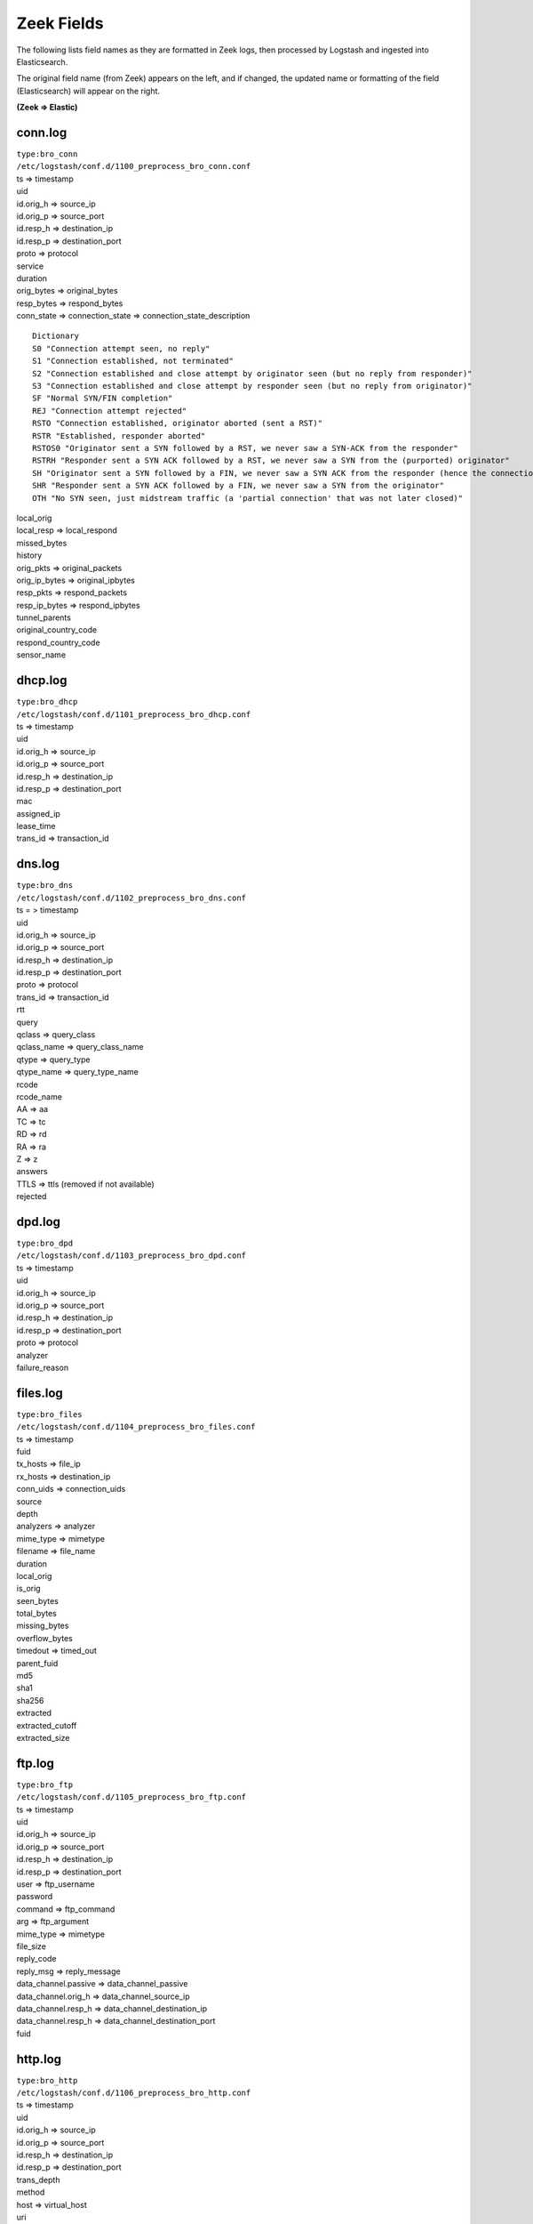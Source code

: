 Zeek Fields
===========

The following lists field names as they are formatted in Zeek logs, then
processed by Logstash and ingested into Elasticsearch.

The original field name (from Zeek) appears on the left, and if changed,
the updated name or formatting of the field (Elasticsearch) will appear
on the right.

**(Zeek => Elastic)**

conn.log
-------------

| ``type:bro_conn``
| ``/etc/logstash/conf.d/1100_preprocess_bro_conn.conf``

| ts => timestamp
| uid
| id.orig\_h => source\_ip
| id.orig\_p => source\_port
| id.resp\_h => destination\_ip
| id.resp\_p => destination\_port
| proto => protocol
| service
| duration
| orig\_bytes => original\_bytes
| resp\_bytes => respond\_bytes
| conn\_state => connection\_state => connection\_state\_description

::

    Dictionary
    S0 "Connection attempt seen, no reply"   
    S1 "Connection established, not terminated"   
    S2 "Connection established and close attempt by originator seen (but no reply from responder)"   
    S3 "Connection established and close attempt by responder seen (but no reply from originator)"   
    SF "Normal SYN/FIN completion"   
    REJ "Connection attempt rejected"   
    RSTO "Connection established, originator aborted (sent a RST)"   
    RSTR "Established, responder aborted"  
    RSTOS0 "Originator sent a SYN followed by a RST, we never saw a SYN-ACK from the responder"
    RSTRH "Responder sent a SYN ACK followed by a RST, we never saw a SYN from the (purported) originator"
    SH "Originator sent a SYN followed by a FIN, we never saw a SYN ACK from the responder (hence the connection was 'half' open)"
    SHR "Responder sent a SYN ACK followed by a FIN, we never saw a SYN from the originator"
    OTH "No SYN seen, just midstream traffic (a 'partial connection' that was not later closed)"


| local\_orig
| local\_resp => local\_respond
| missed\_bytes
| history
| orig\_pkts => original\_packets
| orig\_ip\_bytes => original\_ipbytes
| resp\_pkts => respond\_packets
| resp\_ip\_bytes => respond\_ipbytes
| tunnel\_parents
| original\_country\_code
| respond\_country\_code
| sensor\_name

dhcp.log
-------------

| ``type:bro_dhcp``
| ``/etc/logstash/conf.d/1101_preprocess_bro_dhcp.conf``

| ts => timestamp
| uid
| id.orig\_h => source\_ip
| id.orig\_p => source\_port
| id.resp\_h => destination\_ip
| id.resp\_p => destination\_port
| mac
| assigned\_ip
| lease\_time
| trans\_id => transaction\_id

dns.log
------------

| ``type:bro_dns``
| ``/etc/logstash/conf.d/1102_preprocess_bro_dns.conf``

| ts = > timestamp
| uid
| id.orig\_h => source\_ip
| id.orig\_p => source\_port
| id.resp\_h => destination\_ip
| id.resp\_p => destination\_port
| proto => protocol
| trans\_id => transaction\_id
| rtt
| query
| qclass => query\_class
| qclass\_name => query\_class\_name
| qtype => query\_type
| qtype\_name => query\_type\_name
| rcode
| rcode\_name
| AA => aa
| TC => tc
| RD => rd
| RA => ra
| Z => z
| answers
| TTLS => ttls (removed if not available)
| rejected

dpd.log
------------

| ``type:bro_dpd``
| ``/etc/logstash/conf.d/1103_preprocess_bro_dpd.conf``

| ts => timestamp
| uid
| id.orig\_h => source\_ip
| id.orig\_p => source\_port
| id.resp\_h => destination\_ip
| id.resp\_p => destination\_port
| proto => protocol
| analyzer
| failure\_reason

files.log
--------------

| ``type:bro_files``
| ``/etc/logstash/conf.d/1104_preprocess_bro_files.conf``

| ts => timestamp
| fuid
| tx\_hosts => file\_ip
| rx\_hosts => destination\_ip
| conn\_uids => connection\_uids
| source
| depth
| analyzers => analyzer
| mime\_type => mimetype
| filename => file\_name
| duration
| local\_orig
| is\_orig
| seen\_bytes
| total\_bytes
| missing\_bytes
| overflow\_bytes
| timedout => timed\_out
| parent\_fuid
| md5
| sha1
| sha256
| extracted
| extracted\_cutoff
| extracted\_size

ftp.log
------------

| ``type:bro_ftp``
| ``/etc/logstash/conf.d/1105_preprocess_bro_ftp.conf``

| ts => timestamp
| uid
| id.orig\_h => source\_ip
| id.orig\_p => source\_port
| id.resp\_h => destination\_ip
| id.resp\_p => destination\_port
| user => ftp\_username
| password
| command => ftp\_command
| arg => ftp\_argument
| mime\_type => mimetype
| file\_size
| reply\_code
| reply\_msg => reply\_message
| data\_channel.passive => data\_channel\_passive
| data\_channel.orig\_h => data\_channel\_source\_ip
| data\_channel.resp\_h => data\_channel\_destination\_ip
| data\_channel.resp\_h => data\_channel\_destination\_port
| fuid

http.log
-------------

| ``type:bro_http``
| ``/etc/logstash/conf.d/1106_preprocess_bro_http.conf``

| ts => timestamp
| uid
| id.orig\_h => source\_ip
| id.orig\_p => source\_port
| id.resp\_h => destination\_ip
| id.resp\_p => destination\_port
| trans\_depth
| method
| host => virtual\_host
| uri
| referrer
| version
| user\_agent => useragent
| request\_body\_len => request\_body\_length
| response\_body\_len => response\_body\_length
| status\_code
| status\_message
| info\_code
| info\_msg => info\_message
| tags (removed)
| username => user
| password
| proxied
| orig\_fuids
| orig\_filenames
| orig\_mime\_types
| resp\_fuids
| resp\_filenames
| resp\_mime\_types

intel.log
--------------

| ``type:bro_intel``
| ``/etc/logstash/conf.d/1124_preprocess_bro_intel.conf``

| ts => timestamp
| uid
| id.orig\_h => source\_ip
| id.orig\_p => source\_port
| id.resp\_h => destination\_ip
| id.resp\_p => destination\_port
| seen.indicator => indicator
| seen.indicator\_type => indicator\_type
| seen.where => seen\_where
| seen.node => seen\_node
| matched
| sources
| fuid
| file\_mime\_type => mimetype
| file\_desc => file\_description

irc.log
------------

| ``type:bro_irc``
| ``/etc/logstash/conf.d/1107_preprocess_bro_irc.conf``

| ts => timestamp
| uid
| id.orig\_h => source\_ip
| id.orig\_p => source\_port
| id.resp\_h => destination\_ip
| id.resp\_p => destination\_port
| nick
| user => irc\_username
| command => irc\_command
| value
| addl => additional\_info
| dcc\_file\_name
| dcc\_file\_size
| dcc\_mime\_type
| fuid

kerberos.log
-----------------

| ``type:bro_kerberos``
| ``/etc/logstash/conf.d/1108_preprocess_bro_kerberos.conf``

| timestamp
| uid
| id.orig\_h => source\_ip
| id.orig\_p => source\_port
| id.resp\_h => destination\_ip
| id.resp\_p => destination\_port
| request\_type
| client
| service
| success => kerberos\_success
| error\_msg => error\_message
| from => email\_from
| till => valid\_till
| cipher
| forwardable
| renewable
| client\_cert => client\_certificate\_subject
| client\_cert\_fuid => client\_certificate\_uid
| server\_cert\_subject => server\_certificate\_subject
| server\_cert\_fuid => server\_certificate\_fuid

modbus.log
---------------

| ``type:bro_modbus``
| ``/etc/logstash/conf.d/1125_preprocess_bro_modbus.conf``

| ts => timestamp
| uid
| id.orig\_h => source\_ip
| id.orig\_p => source\_port
| id.resp\_h => destination\_ip
| id.resp\_p => destination\_port
| func => function
| exception

mysql.log
--------------

| ``type:bro_mysql``
| ``/etc/logstash/conf.d/1121_preprocess_bro_mysql.conf``

| ts => timestamp
| uid
| id.orig\_h => source\_ip
| id.orig\_p => source\_port
| id.resp\_h => destination\_ip
| id.resp\_p => destination\_port
| cmd => mysql\_command
| arg => mysql\_argument
| success => mysql\_success
| rows
| response

notice.log
---------------

| ``type:bro_notice``
| ``/etc/logstash/conf.d/1109_preprocess_bro_notice.conf``

| ts => timestamp
| uid
| id.orig\_h => source\_ip
| id.orig\_p => source\_port
| id.resp\_h => destination\_ip
| id.resp\_p => destination\_port
| fuid
| mime => file\_mime\_type
| desc => file\_description
| proto => protocol
| note => note
| msg => msg
| sub => sub\_msg
| src => source\_ip
| dst => destination\_ip
| p
| n
| peer\_descr => peer\_description
| actions => action
| suppress\_for
| dropped
| destination\_country\_code
| destination\_region
| destination\_city
| destination\_latitude
| destination\_longitude

pe.log
-----------

| ``type:bro_pe``
| ``/etc/logstash/conf.d/1128_preprocess_bro_pe.conf``

| ts => timestamp
| fuid
| machine
| compile\_ts
| os
| subsystem
| is\_exe
| is\_64bit
| uses\_aslr
| uses\_dep
| uses\_code\_integrity
| uses\_seh
| has\_import\_table
| has\_export\_table
| has\_cert\_table
| has\_debug\_data
| section\_names

radius.log
---------------

| ``type:bro_radius``
| ``/etc/logstash/conf.d/1127_preprocess_bro_radius.conf``

| ts => timestamp
| uid
| id.orig\_h => source\_ip
| id.orig\_p => source\_port
| id.resp\_h => destination\_ip
| id.resp\_p => destination\_port
| username => radius\_username
| mac
| remote\_ip
| connect\_info
| result
| logged

rdp.log
------------

| ``type:bro_rdp``
| ``/etc/logstash/conf.d/1110_preprocess_bro_rdp.conf``

| ts => timestamp
| uid
| id.orig\_h => source\_ip
| id.orig\_p => source\_port
| id.resp\_h => destination\_ip
| id.resp\_p => destination\_port
| cookie
| result
| security\_protocol
| keyboard\_layout
| client\_build
| client\_name
| client\_dig\_product\_id => client\_digital\_product\_id
| desktop\_width
| desktop\_height
| requested\_color\_depth
| cert\_type => certificate\_type
| cert\_count => certificate\_count
| cert\_permanent => certificate\_permanent
| encryption\_level
| encryption\_method

rfb.log
------------

| ``type:bro_rfb``
| ``/etc/logstash/conf.d/1129_preprocess_bro_rfb.conf``

| ts => timestamp
| uid
| id.orig\_h => source\_ip
| id.orig\_p => source\_port
| id.resp\_h => destination\_ip
| id.resp\_p => destination\_port
| client\_major\_version
| client\_minor\_version
| server\_major\_version
| server\_minor\_version
| authentication\_method
| auth
| share\_flag
| desktop\_name
| width
| height

signatures.log
-------------------

| ``type:bro_ssl``
| ``/etc/logstash/conf.d/1111_preprocess_bro_signatures.conf``

| ts => timestamp
| uid
| id.orig\_h => source\_ip
| id.orig\_p => source\_port
| id.resp\_h => destination\_ip
| id.resp\_p => destination\_port
| note
| sig\_id => signature\_id
| event\_msg => event\_message
| sub\_msg => sub\_message
| sig\_count => signature\_count
| host\_count

sip.log
------------

| ``type:bro_sip``
| ``/etc/logstash/conf.d/1126_preprocess_bro_sip.conf``

| ts => timestamp
| uid
| id.orig\_h => source\_ip
| id.orig\_p => source\_port
| id.resp\_h => destination\_ip
| id.resp\_p => destination\_port
| trans\_depth
| method
| uri
| date
| request\_from
| request\_to
| response\_from
| response\_to
| reply\_to
| call\_id
| seq
| subject
| request\_path
| response\_path
| user\_agent
| status\_code
| status\_msg
| warning
| request\_body\_len => request\_body\_length
| response\_body\_len => response\_body\_length
| content\_type

smtp.log
-------------

| ``type:bro_smtp``
| ``/etc/logstash/conf.d/1112_preprocess_bro_smtp.conf``

| ts => timestamp
| uid
| id.orig\_h => source\_ip
| id.orig\_p => source\_port
| id.resp\_h => destination\_ip
| id.resp\_p => destination\_port
| trans\_depth
| helo
| mailfrom => mail\_from
| rcptto => recipient\_to
| date => mail\_date
| from
| to
| cc
| reply\_to
| msg\_id => message\_id
| in\_reply\_to
| subject
| x\_originating\_ip
| first\_received
| second\_received
| last\_reply
| path
| useragent => user\_agent
| tls
| fuids
| is\_webmail

snmp.log
-------------

| ``type:bro_snmp``
| ``/etc/logstash/conf.d/1113_preprocess_bro_snmp.conf``

| ts => timestamp
| uid
| id.orig\_h => source\_ip
| id.orig\_p => source\_port
| id.resp\_h => destination\_ip
| id.resp\_p => destination\_port
| duration
| version
| community
| get\_requests
| get\_bulk\_requests
| get\_responses
| set\_requests => set\_responses
| display\_string
| up\_since

socks.log
--------------

| ``type:bro_socks``
| ``/etc/logstash/conf.d/1122_preprocess_bro_socks.conf``

| timestamp
| uid
| id.orig\_h => source\_ip
| id.orig\_p => source\_port
| id.resp\_h => destination\_ip
| id.resp\_p => destination\_port
| version
| user
| password
| status => server\_status
| request

-  => request\_host
-  => request\_name

request\_p => request\_port

bound

-  => bound\_host
-  => bound\_name

bound\_p => bound\_port

software.log
-----------------

| ``type:bro_software``
| ``/etc/logstash/conf.d/1114_preprocess_bro_software.conf``

| ts => timestamp
| host => source\_ip
| host\_p => source\_port
| software\_type
| name
| major => version\_major
| minor => version\_minor
| minor2 => version\_minor2
| minor3 => version\_minor3
| addl => version\_additional\_info
| unparsed\_version

ssh.log
------------

| ``type:bro_ssh``
| ``/etc/logstash/conf.d/1115_preprocess_bro_ssh.conf``

| ts => timestamp
| uid
| id.orig\_h => source\_ip
| id.orig\_p => source\_port
| id.resp\_h => destination\_ip
| id.resp\_p => destination\_port
| version
| auth\_success => authentication\_success
| auth\_attempts => authentication\_attempts
| direction
| client
| server
| cipher\_alg => cipher\_algorithm
| mac\_alg => mac\_algorithm
| compression\_alg => compression\_algorithm
| kex\_alg => kex\_algorithm
| host\_key\_alg => host\_key\_algorithm
| host\_key
| destination\_country\_code
| destination\_region
| destination\_city
| destination\_latitude
| destination\_longitude

ssl.log
------------

| ``type:bro_ssl``
| ``/etc/logstash/conf.d/1116_preprocess_bro_ssl.conf``

| ts => timestamp
| uid
| id.orig\_h => source\_ip
| id.orig\_p => source\_port
| id.resp\_h => destination\_ip
| id.resp\_p => destination\_port
| version
| cipher
| curve
| server\_name
| resumed
| last\_alert
| next\_protocol
| established
| cert\_chain\_fuids => certificate\_chain\_fuids
| client\_cert\_chain\_fuids => client\_certificate\_chain\_fuids
| subject => certificate\_subject

::

    CN => "certificate_common_name"
    C => "certificate_country_code"
    O => "certificate_organization"
    OU => "certificate_organization_unit"
    ST => "certificate_state"
    SN => "certificate_surname"
    L => "certificate_locality"
    GN => "certificate_given_name"
    pseudonym => "certificate_pseudonym"
    serialNumber => "certificate_serial_number"
    title => "certificate_title"
    initials" => "certificate_initials" 

certificate\_issuer

::

    CN => "issuer_common_name"
    C => "issuer_country_code"
    O => "issuer_organization"
    OU => "issuer_organization_unit"
    ST => "issuer_state"
    SN => "issuer_surname"
    L => "issuer_locality"
    DC => "issuer_distinguished_name"
    GN => "issuer_given_name"
    pseudonym => "issuer_pseudonym"
    serialNumber => "issuer_serial_number"
    title => "issuer_title"
    initials => "issuer_initials"

| client\_subject
| client\_issuer
| validation\_status
| ja3 (if JA3 enabled)

syslog.log
---------------

| ``type:bro_syslog``
| ``/etc/logstash/conf.d/1117_preprocess_bro_syslog.conf``

| ts => timestamp
| uid
| id.orig\_h => source\_ip
| id.orig\_p => source\_port
| id.resp\_h => destination\_ip
| id.resp\_p => destination\_port
| proto => protocol
| facility
| severity
| message

tunnel.log
---------------

| ``type:bro_tunnel``
| ``/etc/logstash/conf.d/1118_preprocess_bro_tunnel.conf``

| ts => timestamp
| uid
| id.orig\_h => source\_ip
| id.orig\_p => source\_port
| id.resp\_h => destination\_ip
| id.resp\_p => destination\_port
| tunnel\_type
| action

weird.log
--------------

| ``type:bro_weird``
| ``/etc/logstash/conf.d/1119_preprocess_bro_weird.conf``

| ts => timestamp
| uid
| name
| addl => additional\_info
| notice
| peer

x509.log
-------------

| ``type:bro_x509``
| ``/etc/logstash/conf.d/1123_preprocess_bro_x509.conf``

| ts => timestamp
| id
| certificate =>

-  certificate\_version
-  certificate\_serial
-  certificate\_subject
-  certificate\_issuer
-  certificate\_not\_valid\_before
-  certificate\_not\_valid\_after
-  certificate\_key\_algorithm
-  certificate\_signing\_algorithm
-  certificate\_key\_type
-  certificate\_key\_length
-  certificate\_exponent
-  certificate\_curve

san =>

-  san\_dns
-  san\_uri
-  san\_email
-  san\_ip

basic\_constraints =>

-  basic\_constraints\_ca
-  basic\_constraints\_path\_length

Pivot Fields
------------

The following fields are formatted as a URL within Kibana, so we can
easily pivot from them to the Indicator dashboard by clicking on them:

| destination\_ip
| destination\_port
| file\_ip
| indicator
| orig\_fuids
| query
| resp\_fuids
| server\_name
| source\_ip
| source\_port
| uid
| virtual\_host
